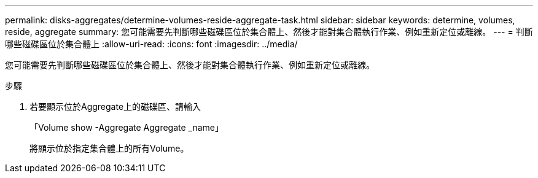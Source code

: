 ---
permalink: disks-aggregates/determine-volumes-reside-aggregate-task.html 
sidebar: sidebar 
keywords: determine, volumes, reside, aggregate 
summary: 您可能需要先判斷哪些磁碟區位於集合體上、然後才能對集合體執行作業、例如重新定位或離線。 
---
= 判斷哪些磁碟區位於集合體上
:allow-uri-read: 
:icons: font
:imagesdir: ../media/


[role="lead"]
您可能需要先判斷哪些磁碟區位於集合體上、然後才能對集合體執行作業、例如重新定位或離線。

.步驟
. 若要顯示位於Aggregate上的磁碟區、請輸入
+
「Volume show -Aggregate Aggregate _name」

+
將顯示位於指定集合體上的所有Volume。


